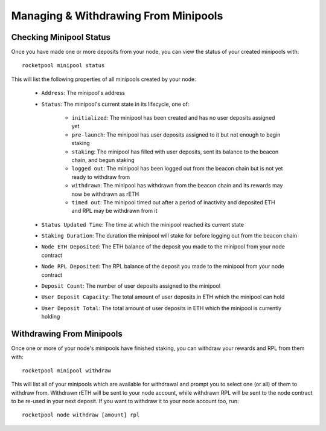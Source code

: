 #####################################
Managing & Withdrawing From Minipools
#####################################


************************
Checking Minipool Status
************************

Once you have made one or more deposits from your node, you can view the status of your created minipools with::

    rocketpool minipool status

This will list the following properties of all minipools created by your node:

    * ``Address``: The minipool's address
    * ``Status``: The minipool's current state in its lifecycle, one of:

        * ``initialized``: The minipool has been created and has no user deposits assigned yet
        * ``pre-launch``: The minipool has user deposits assigned to it but not enough to begin staking
        * ``staking``: The minipool has filled with user deposits, sent its balance to the beacon chain, and begun staking
        * ``logged out``: The minipool has been logged out from the beacon chain but is not yet ready to withdraw from
        * ``withdrawn``: The minipool has withdrawn from the beacon chain and its rewards may now be withdrawn as rETH
        * ``timed out``: The minipool timed out after a period of inactivity and deposited ETH and RPL may be withdrawn from it

    * ``Status Updated Time``: The time at which the minipool reached its current state
    * ``Staking Duration``: The duration the minipool will stake for before logging out from the beacon chain
    * ``Node ETH Deposited``: The ETH balance of the deposit you made to the minipool from your node contract
    * ``Node RPL Deposited``: The RPL balance of the deposit you made to the minipool from your node contract
    * ``Deposit Count``: The number of user deposits assigned to the minipool
    * ``User Deposit Capacity``: The total amount of user deposits in ETH which the minipool can hold
    * ``User Deposit Total``: The total amount of user deposits in ETH which the minipool is currently holding


**************************
Withdrawing From Minipools
**************************

Once one or more of your node's minipools have finished staking, you can withdraw your rewards and RPL from them with::

    rocketpool minipool withdraw

This will list all of your minipools which are available for withdrawal and prompt you to select one (or all) of them to withdraw from.
Withdrawn rETH will be sent to your node account, while withdrawn RPL will be sent to the node contract to be re-used in your next deposit.
If you want to withdraw it to your node account too, run::

    rocketpool node withdraw [amount] rpl
